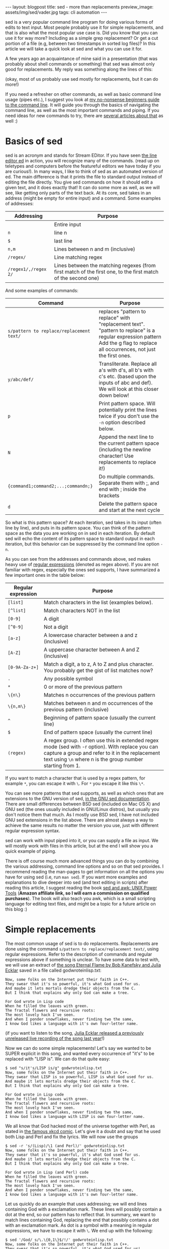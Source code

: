 #+OPTIONS: toc:nil num:nil ^:nil
#+STARTUP: showall indent
#+STARTUP: hidestars
#+BEGIN_EXPORT html
---
layout: blogpost
title: sed - more than replacements
preview_image: assets/img/sed/vader.jpg
tags: cli automation
---
#+END_EXPORT

sed is a very popular command line program for doing various forms of edits to text input. Most people probably use it for simple replacements, and that is also what the most popular use case is. Did you know that you can use it for way more? Including as a simple grep replacement? Or get a cut portion of a file (e.g, between two timestamps in sorted log files)? In this article we will take a quick look at sed and what you can use it for.



A few years ago an acquaintance of mine said in a presentation (that was probably about shell commands or something) that sed was almost only good for replacements. My reply was something along the lines of this:

#+BEGIN_EXPORT html
<img src="{{ "assets/img/sed/vader.jpg" | relative_url}}" alt="sed, more than replacements. I find your lack of faith disturibing" class="blogpostimg" />
#+END_EXPORT

(okay, most of us probably use sed mostly for replacements, but it can do more!)


If you need a refresher on other commands, as well as basic command line usage (pipes etc.), I suggest you look at [[https://themkat.net/2021/10/02/no_nonsense_command_line.html][my no-nonsense beginners guide to the command line]]. It will guide you through the basics of navigating the command line, as well as the most important commands and piping. If you need ideas for new commands to try, there are [[https://themkat.net/tags/cli.html][several articles about that]] as well :)


* Basics of sed
sed is an acronym and stands for Stream EDitor. If you have seen [[https://en.wikipedia.org/wiki/Ed_(text_editor)][the line editor ed]] in action, you will recognize many of the commands. (read up on teletypes and computers before the featureful editors we have today if you are curious!). In many ways, I like to think of sed as an automated version of ed. The main difference is that it prints the file to standard output instead of editing the file directly. You give sed commands on how it should edit a given text, and it does exactly that! It can do some more as well, as we will see, like getting only parts of the text back. At its core, sed takes in an address (might be empty  for entire input) and a command. Some examples of addresses:

#+ATTR_HTML: :border 2 :rules all
| *Addressing*         | *Purpose*                                                                                                      |
|--------------------+--------------------------------------------------------------------------------------------------------------|
|                    | Entire input                                                                                                 |
| =n=                  | line n                                                                                                       |
| =$=                  | last line                                                                                                    |
| =n,m=                | Lines between n and m (inclusive)                                                                            |
| =/regex/=            | Line matching regex                                                                                          |
| =/regex1/,/regex 2/= | Lines between the matching regexes (from first match of the first one, to the first match of the second one) |


And some examples of commands:
#+ATTR_HTML: :border 2 :rules all
| *Command*                                | *Purpose*                                                                                                                                                                         |
|----------------------------------------+---------------------------------------------------------------------------------------------------------------------------------------------------------------------------------|
| =s/pattern to replace/replacement text/= | replaces "pattern to replace" with "replacement text". "pattern to replace" is a regular expression pattern Add the g flag to replace all occurrences, not just the first ones. |
| =y/abc/def/=                             | Transliterate. Replace all a's with d's, all b's with c's etc. (based upon the inputs of abc and def). We will look at this closer down below!                                  |
| =p=                                      | Print pattern space. Will potentially print the lines twice if you don't use the =-n= option described below.                                                                     |
| =N=                                      | Append the next line to the current pattern space (including the newline character! Use replacements to replace it!)                                                            |
| ={command1;command2;...;commandn;}=      | Do multiple commands. Separate them with ;, and end with ; inside the brackets                                                                                                  |
| =d=                                      | Delete the pattern space and start at the next cycle                                                                                                                            |

So what is this pattern space? At each iteration, sed takes in its input (often line by line), and puts in its pattern space. You can think of the pattern space as the data you are working on in sed in each iteration. By default sed will echo the content of its pattern space to standard output in each iteration, but this behavior can be suppressed by the command line option =-n=.


As you can see from the addresses and commands above, sed makes heavy use of [[https://en.wikipedia.org/wiki/Regular_expression][regular expressions]] (denoted as regex above). If you are not familiar with regex, especially the ones sed supports, I have summarized a few important ones in the table below:
#+ATTR_HTML: :border 2 :rules all
| *Regular expression* | *Purpose*                                                                                                                                                                                                         |
|--------------------+-----------------------------------------------------------------------------------------------------------------------------------------------------------------------------------------------------------------|
| =[list]=             | Match characters in the list (examples below).                                                                                                                                                                  |
| =[^list]=            | Match characters NOT in the list                                                                                                                                                                                |
| =[0-9]=              | A digit                                                                                                                                                                                                         |
| =[^0-9]=             | Not a digit                                                                                                                                                                                                     |
| =[a-z]=              | A lowercase character between a and z (inclusive)                                                                                                                                                               |
| =[A-Z]=              | A uppercase character between A and Z (inclusive)                                                                                                                                                               |
| =[0-9A-Za-z+]=       | Match a digit, a to z, A to Z and plus character. You probably get the gist of list matches now?                                                                                                                |
| =.=                  | Any possible symbol                                                                                                                                                                                             |
| =*=                  | 0 or more of the previous pattern                                                                                                                                                                               |
| =\{n\}=              | Matches n occurrences of the previous pattern                                                                                                                                                                   |
| =\{n,m\}=            | Matches between n and m occurrences of the previous pattern (inclusive)                                                                                                                                         |
| =^=                  | Beginning of pattern space (usually the current line)                                                                                                                                                           |
| =$=                  | End of pattern space (usually the current line)                                                                                                                                                                 |
| =(regex)=            | A regex group. I often use this in extended regex mode (sed with -r option). With replace you can capture a group and refer to it in the replacement text using =\n= where n is the group number starting from 1. |

If you want to match a character that is used by a regex pattern, for example =*=, you can escape it with =\=. For =*= you escape it like this =\*=. 


You can see more patterns that sed supports, as well as which ones that are extensions to the GNU version of sed, [[https://www.gnu.org/software/sed/manual/html_node/Regular-Expressions.html][in the GNU sed documentation]]. There are small differences between BSD sed (included on Mac OS X) and GNU sed (the ones usually included in GNU/Linux distros), but usually you don't notice them that much. As I mostly use BSD sed, I have not included GNU sed extensions in the list above. There are almost always a way to achieve the same results no matter the version you use, just with different regular expression syntax.



sed can work with input piped into it, or you can supply a file as input. We will mostly work with files in this article, but at the end I will show you a quick example of piping.



There is off course much more advanced things you can do by combining the various addressing, command line options and so on that sed provides. I recommend reading the man-pages to get information on all the options you have for using sed (i.e, run =man sed=). If you want more examples and explanations to dive deeper into sed (and text editing in scripts) after reading this article, I suggest reading the book [[https://amzn.to/3CZc3Y8][sed and awk: UNIX Power Tools]] (*Amazon affiliate link, so I will earn a commission on qualified purchases*). The book will also teach you awk, which is a small scripting language for editing text files, and might be a topic for a future article on this blog :) 


* Simple replacements
The most common usage of sed is to do replacements. Replacements are done using the command =s/pattern to replace/replacement text/=, using regular expressions. Refer to the description of commands and regular expressions above if something is unclear. To have some data to test with, we will use an extract of [[https://www.gnu.org/fun/jokes/eternal-flame.html][the song Eternal Flame by Bob Kanefsky and Julia Ecklar]] saved in a file called godwroteinlisp.txt:

#+BEGIN_SRC text
  Now, some folks on the Internet put their faith in C++.
  They swear that it's so powerful, it's what God used for us.
  And maybe it lets mortals dredge their objects from the C.
  But I think that explains why only God can make a tree.

  For God wrote in Lisp code
  When he filled the leaves with green.
  The fractal flowers and recursive roots:
  The most lovely hack I've seen.
  And when I ponder snowflakes, never finding two the same,
  I know God likes a language with it's own four-letter name.
#+END_SRC

  (if you want to listen to the song, [[https://www.youtube.com/watch?v=WZCs4Eyalxc][Julia Ecklar released a previously unreleased live recording of the song last year]]!)


  Now we can do some simple replacements! Let's say we wanted to be SUPER explicit in this song, and wanted every occurrence of "it's" to be replaced with "LISP is". We can do that quite easy:
  
#+BEGIN_SRC text
  $ sed "s/it's/LISP is/g" godwroteinlisp.txt
  Now, some folks on the Internet put their faith in C++.
  They swear that LISP is so powerful, LISP is what God used for us.
  And maybe it lets mortals dredge their objects from the C.
  But I think that explains why only God can make a tree.

  For God wrote in Lisp code
  When he filled the leaves with green.
  The fractal flowers and recursive roots:
  The most lovely hack I've seen.
  And when I ponder snowflakes, never finding two the same,
  I know God likes a language with LISP is own four-letter name.
#+END_SRC


We all know that God hacked most of the universe together with Perl, as stated in [[https://xkcd.com/224/][the famous xkcd comic]]. Let's give it a doubt and say that he used both Lisp and Perl and fix the lyrics. We will now use the groups

#+BEGIN_SRC text
  $ sed -r 's/(Lisp)/\1 (and Perl)/' godwroteinlisp.txt
  Now, some folks on the Internet put their faith in C++.
  They swear that it's so powerful, it's what God used for us.
  And maybe it lets mortals dredge their objects from the C.
  But I think that explains why only God can make a tree.

  For God wrote in Lisp (and Perl) code
  When he filled the leaves with green.
  The fractal flowers and recursive roots:
  The most lovely hack I've seen.
  And when I ponder snowflakes, never finding two the same,
  I know God likes a language with it's own four-letter name.
#+END_SRC


Let us quickly do an example that uses addressing; we will end lines containing God with a exclamation mark. These lines will possibly contain a dot at the end, so our pattern has to reflect that. In summary, we want to match lines containing God, replacing the end that possibly contains a dot with an exclamation mark. As dot is a symbol with a meaning in regular expressions, we have to escape it with =\=. We end up with the following:

#+BEGIN_SRC text
  $ sed '/God/ s/\.\{0,1\}$/!/' godwroteinlisp.txt
  Now, some folks on the Internet put their faith in C++.
  They swear that it's so powerful, it's what God used for us!
  And maybe it lets mortals dredge their objects from the C.
  But I think that explains why only God can make a tree!

  For God wrote in Lisp code!
  When he filled the leaves with green.
  The fractal flowers and recursive roots:
  The most lovely hack I've seen.
  And when I ponder snowflakes, never finding two the same,
  I know God likes a language with it's own four-letter name!
#+END_SRC
(notice the exclamation marks appearing at the end of lines containing God!)


* Editing files by combining lines, deleting etc.
We can combine multiple lines together by using the =N= command and replace the newline character with an empty string:
#+BEGIN_SRC text
  $ sed '{N;s/\n//;}' godwroteinlisp.txt
  Now, some folks on the Internet put their faith in C++.They swear that it's so powerful, it's what God used for us.
  And maybe it lets mortals dredge their objects from the C.But I think that explains why only God can make a tree.
  For God wrote in Lisp code
  When he filled the leaves with green.The fractal flowers and recursive roots:
  The most lovely hack I've seen.And when I ponder snowflakes, never finding two the same,
  I know God likes a language with it's own four-letter name.
#+END_SRC

If you wonder why your last line may be missing on your machine, it is because you might not have an empty newline at the end. When sed encounters the end of the file, either normally or with =N= it considers itself done and exits.


We can also delete lines with the =d= command. Maybe we don't really enjoy God being mentioned all the time in the song? Let's delete all the lines containing God:

#+BEGIN_SRC text
  $ sed '/God/ d' godwroteinlisp.txt
  Now, some folks on the Internet put their faith in C++.
  And maybe it lets mortals dredge their objects from the C.

  When he filled the leaves with green.
  The fractal flowers and recursive roots:
  The most lovely hack I've seen.
  And when I ponder snowflakes, never finding two the same,
#+END_SRC



* Transliteration
Our next topic may be a little bit obscure, but I've met people who didn't know sed could do it! I'm talking about [[https://en.wikipedia.org/wiki/Transliteration][transliteration]]. In a linguistic context, transliteration can be useful for example to transform greek characters into our Latin variant (I guess that is what it is called, I'm not very much into linguistics). One other use I've found for this is obfuscation. Let's do a quick example with replacing every "f" with "l", every "s" with "o", and every "o" with "l":

#+BEGIN_SRC text
  $ sed "y/fso/lol/" godwroteinlisp.txt
  Nlw, olme lllko ln the Internet put their laith in C++.
  They owear that it'o ol plwerlul, it'o what Gld uoed llr uo.
  And maybe it leto mlrtalo dredge their lbjecto lrlm the C.
  But I think that explaino why lnly Gld can make a tree.

  Flr Gld wrlte in Liop clde
  When he lilled the leaveo with green.
  The lractal lllwero and recuroive rllto:
  The mlot llvely hack I've oeen.
  And when I plnder onlwllakeo, never linding twl the oame,
  I knlw Gld likeo a language with it'o lwn llur-letter name.
#+END_SRC

Not really the feature I use most in sed, but might come in handy one day! :)


* Selecting/cutting content from files
You might have noticed the addressing type =/regex1/,/regex 2/= above, and wondered why you would want to fetch matches between two regular expression matches? Nifty feature, but where is it useful? My number one place for this is undoubtedly log files! To look into this, let us create a sample log file based upon [[https://www.ibm.com/docs/en/zos/2.1.0?topic=problems-example-log-file][a z/OS example log file from IBM]] that we will call log.txt:

#+BEGIN_SRC text
  03/22 08:51:01 INFO   :.main: *************** RSVP Agent started ***************
  03/22 08:51:01 INFO   :..settcpimage: Associate with TCP/IP image name = TCPCS
  03/22 08:51:02 INFO   :..reg_process: registering process with the system
  03/22 08:51:02 INFO   :..reg_process: attempt OS/390 registration
  03/22 08:51:02 INFO   :..reg_process: return from registration rc=0
  03/22 08:51:06 TRACE  :...read_physical_netif: Home list entries returned = 7
  03/22 08:51:06 INFO   :...read_physical_netif: index #0, interface VLINK1 has address 129.1.1.1, ifidx 0
  03/22 09:15:03 INFO   :...read_physical_netif: index #1, interface TR1 has address 9.37.65.139, ifidx 1
  03/22 09:15:06 INFO   :...read_physical_netif: index #2, interface LINK11 has address 9.67.100.1, ifidx 2
  03/22 09:15:30 INFO   :...read_physical_netif: index #3, interface LINK12 has address 9.67.101.1, ifidx 3
  03/22 09:15:54 INFO   :...read_physical_netif: index #4, interface CTCD0 has address 9.67.116.98, ifidx 4
  03/22 09:16:02 INFO   :...read_physical_netif: index #5, interface CTCD2 has address 9.67.117.98, ifidx 5
  03/22 09:16:03 INFO   :...read_physical_netif: index #6, interface LOOPBACK has address 127.0.0.1, ifidx 0
  03/22 09:16:23 INFO   :....mailslot_create: creating mailslot for timer
  03/22 09:45:43 INFO   :...mailbox_register: mailbox allocated for timer
  03/22 09:55:23 EVENT  :..mailslot_sitter: process received signal SIGALRM
  03/22 09:56:00 TRACE  :.....event_timerT1_expire: T1 expired
  03/22 09:56:30 INFO   :......router_forward_getOI: Ioctl to query route entry successful
  03/22 09:57:20 TRACE  :......router_forward_getOI:         source address:   9.67.116.98
  03/22 09:58:34 TRACE  :......router_forward_getOI:         out inf:   9.67.116.98
  03/22 09:59:00 TRACE  :......router_forward_getOI:         gateway:   0.0.0.0
  03/22 10:00:01 TRACE  :......router_forward_getOI:         route handle:   7f5251c8
  03/22 10:00:34 INFO   :......rsvp_flow_stateMachine: state RESVED, event T1OUT
  03/22 10:00:55 TRACE  :.......rsvp_action_nHop: constructing a PATH
  03/22 10:02:00 TRACE  :.......flow_timer_start: started T1
  03/22 10:04:00 TRACE  :......rsvp_flow_stateMachine: reentering state RESVED
  03/22 11:05:30 TRACE  :.......mailslot_send: sending to (9.67.116.99:0)
#+END_SRC

(I've modified the timestamps to make it more interesting. The server may seem slow in this log, but that is to make it better show the use case we are looking at!)


Let's say we wanted to only see the logs from 8 to the first occurrence at 9:

#+BEGIN_SRC text
  $ sed -n '/^03\/22 08:.*/,/^03\/22 09:.*/ p' log.txt
  03/22 08:51:01 INFO   :.main: *************** RSVP Agent started ***************
  03/22 08:51:01 INFO   :..settcpimage: Associate with TCP/IP image name = TCPCS
  03/22 08:51:02 INFO   :..reg_process: registering process with the system
  03/22 08:51:02 INFO   :..reg_process: attempt OS/390 registration
  03/22 08:51:02 INFO   :..reg_process: return from registration rc=0
  03/22 08:51:06 TRACE  :...read_physical_netif: Home list entries returned = 7
  03/22 08:51:06 INFO   :...read_physical_netif: index #0, interface VLINK1 has address 129.1.1.1, ifidx 0
  03/22 09:15:03 INFO   :...read_physical_netif: index #1, interface TR1 has address 9.37.65.139, ifidx 1
#+END_SRC

We =-n= to not echo each line, but only print what we tell sed to print. We match the lines starting with the date (22nd of March), and use the beginning of the timestamps. This is very useful for for log-files, especially big ones! Depending on your needs, you can mix and match regex to your hearts content. Combine it with replacements, transliterations or something else, it's up to you. If you wanted to do the same as above, but replace INFO with potato and then print, you could do:
#+BEGIN_SRC text
  $ sed -n '/^03\/22 08:.*/,/^03\/22 09:.*/ {s/INFO/potato/;p;}' log.txt
  03/22 08:51:01 potato   :.main: *************** RSVP Agent started ***************
  03/22 08:51:01 potato   :..settcpimage: Associate with TCP/IP image name = TCPCS
  03/22 08:51:02 potato   :..reg_process: registering process with the system
  03/22 08:51:02 potato   :..reg_process: attempt OS/390 registration
  03/22 08:51:02 potato   :..reg_process: return from registration rc=0
  03/22 08:51:06 TRACE  :...read_physical_netif: Home list entries returned = 7
  03/22 08:51:06 potato   :...read_physical_netif: index #0, interface VLINK1 has address 129.1.1.1, ifidx 0
  03/22 09:15:03 potato   :...read_physical_netif: index #1, interface TR1 has address 9.37.65.139, ifidx 1
#+END_SRC
(notice the brackets to run multiple commands; here a replacement and then print. If we dropped the =-n= option and the print command, it would only replace within the regex bounds and print the entire file).


* Example: Simple grep replacement
In the introduction, I mentioned that we could make a very simple grep replacement with sed. By now you will probably realize that the =-n=
 option and the =p= commands are part of the solution. By knowing this we can make a function that takes some text as input, and uses sed to print only the lines matching this text:

#+BEGIN_SRC bash
  function mygrep() {
	  sed -n "/$1/ p"
  }
#+END_SRC

In action this will look like the following:

#+BEGIN_SRC text
  $ cat godwroteinlisp.txt | mygrep God
  They swear that it's so powerful, it's what God used for us.
  But I think that explains why only God can make a tree.
  For God wrote in Lisp code
  I know God likes a language with it's own four-letter name.
#+END_SRC

Here we searched for God (yes, I did it just because of that pun!) in the song lyrics from above. As =mygrep= does not take a file-input, we had to pipe the file to it. Now, you should NOT use this as a replacement for grep! grep provide many other goodies like highlighting, line numbers and more, which makes it way more powerful. 

* In summary
So as you can see, sed provides many editing utilities that goes beyond "just replacements" :) 
